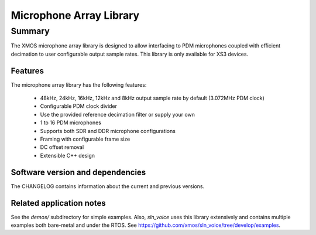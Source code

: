 Microphone Array Library
========================

Summary
-------

The XMOS microphone array library is designed to allow interfacing to PDM 
microphones coupled with efficient decimation to user configurable output
sample rates. This library is only available for XS3 devices.

Features
........

The microphone array library has the following features:

  - 48kHz, 24kHz, 16kHz, 12kHz and 8kHz output sample rate by default (3.072MHz PDM clock)
  - Configurable PDM clock divider
  - Use the provided reference decimation filter or supply your own
  - 1 to 16 PDM microphones
  - Supports both SDR and DDR microphone configurations
  - Framing with configurable frame size
  - DC offset removal
  - Extensible C++ design

Software version and dependencies
.................................

The CHANGELOG contains information about the current and previous versions.

Related application notes
.........................

See the `demos/` subdirectory for simple examples. Also, `sln_voice` uses this library extensively and contains
multiple examples both bare-metal and under the RTOS. See https://github.com/xmos/sln_voice/tree/develop/examples.
